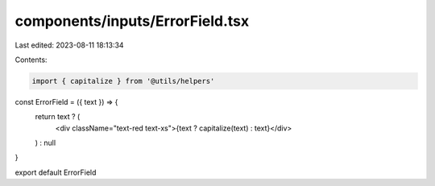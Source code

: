 components/inputs/ErrorField.tsx
================================

Last edited: 2023-08-11 18:13:34

Contents:

.. code-block:: tsx

    import { capitalize } from '@utils/helpers'

const ErrorField = ({ text }) => {
  return text ? (
    <div className="text-red text-xs">{text ? capitalize(text) : text}</div>
  ) : null
}

export default ErrorField



